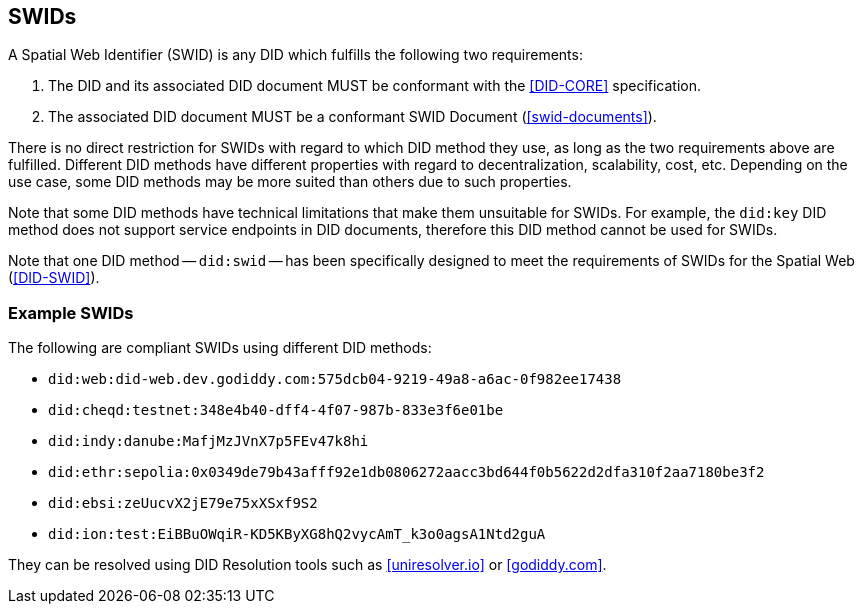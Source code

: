 [[swids]]
== SWIDs

A Spatial Web Identifier (SWID) is any DID which fulfills the following two requirements:

. The DID and its associated DID document MUST be conformant with the <<DID-CORE>>
specification.

. The associated DID document MUST be a conformant SWID Document (<<swid-documents>>).

There is no direct restriction for SWIDs with regard to which DID method they
use, as long as the two requirements above are fulfilled. Different DID methods
have different properties with regard to decentralization, scalability, cost,
etc. Depending on the use case, some DID methods may be more suited than others
due to such properties.

Note that some DID methods have technical limitations that make them unsuitable
for SWIDs. For example, the `did:key` DID method does not support service
endpoints in DID documents, therefore this DID method cannot be used for SWIDs.

Note that one DID method -- `did:swid` -- has been specifically designed to meet
the requirements of SWIDs for the Spatial Web (<<DID-SWID>>).

=== Example SWIDs

The following are compliant SWIDs using different DID methods:

* `did:web:did-web.dev.godiddy.com:575dcb04-9219-49a8-a6ac-0f982ee17438`
* `did:cheqd:testnet:348e4b40-dff4-4f07-987b-833e3f6e01be`
* `did:indy:danube:MafjMzJVnX7p5FEv47k8hi`
* `did:ethr:sepolia:0x0349de79b43afff92e1db0806272aacc3bd644f0b5622d2dfa310f2aa7180be3f2`
* `did:ebsi:zeUucvX2jE79e75xXSxf9S2`
* `did:ion:test:EiBBuOWqiR-KD5KByXG8hQ2vycAmT_k3o0agsA1Ntd2guA`

They can be resolved using DID Resolution tools such as
<<uniresolver.io>> or <<godiddy.com>>.

